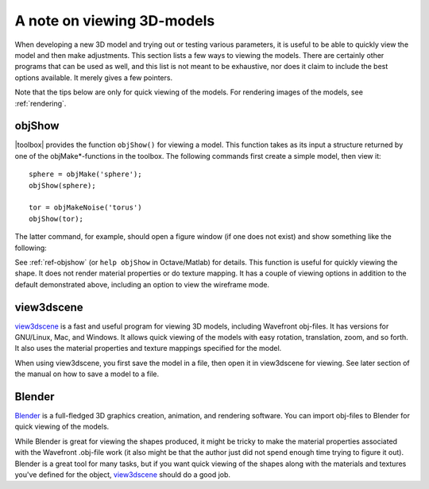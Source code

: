 
.. _gs-viewing:

===========================
A note on viewing 3D-models
===========================

When developing a new 3D model and trying out or testing various
parameters, it is useful to be able to quickly view the model and then
make adjustments.  This section lists a few ways to viewing the
models.  There are certainly other programs that can be used as well,
and this list is not meant to be exhaustive, nor does it claim to
include the best options available.  It merely gives a few pointers.

Note that the tips below are only for quick viewing of the models.
For rendering images of the models, see :ref:`rendering`.


objShow
=======

|toolbox| provides the function ``objShow()`` for viewing a model.
This function takes as its input a structure returned by one of the
objMake*-functions in the toolbox.  The following commands first
create a simple model, then view it::

  sphere = objMake('sphere');
  objShow(sphere);

  tor = objMakeNoise('torus')
  objShow(tor);

The latter command, for example, should open a figure window (if one
does not exist) and show something like the following:

.. image:: ../images/torus_objshow.png
   :width: 150px

See :ref:`ref-objshow` (or ``help objShow`` in Octave/Matlab) for details.
This function is useful for quickly viewing the shape.  It does not render
material properties or do texture mapping.  It has a couple of viewing
options in addition to the default demonstrated above, including an
option to view the wireframe mode.

view3dscene
===========

`view3dscene <http://castle-engine.sourceforge.net/view3dscene.php>`_
is a fast and useful program for viewing 3D models, including
Wavefront obj-files.  It has versions for GNU/Linux, Mac, and Windows.
It allows quick viewing of the models with easy rotation, translation,
zoom, and so forth.  It also uses the material properties and texture
mappings specified for the model.  

When using view3dscene, you first save the model in a file, then open
it in view3dscene for viewing.  See later section of the manual on how
to save a model to a file.


Blender
=======

`Blender <http://www.blender.org/>`_ is a full-fledged 3D graphics
creation, animation, and rendering software.  You can import obj-files
to Blender for quick viewing of the models.

While Blender is great for viewing the shapes produced, it might be
tricky to make the material properties associated with the Wavefront
.obj-file work (it also might be that the author just did not spend
enough time trying to figure it out).  Blender is a great tool for
many tasks, but if you want quick viewing of
the shapes along with the materials and textures you've defined for
the object, `view3dscene
<http://castle-engine.sourceforge.net/view3dscene.php>`_ should do a
good job.
